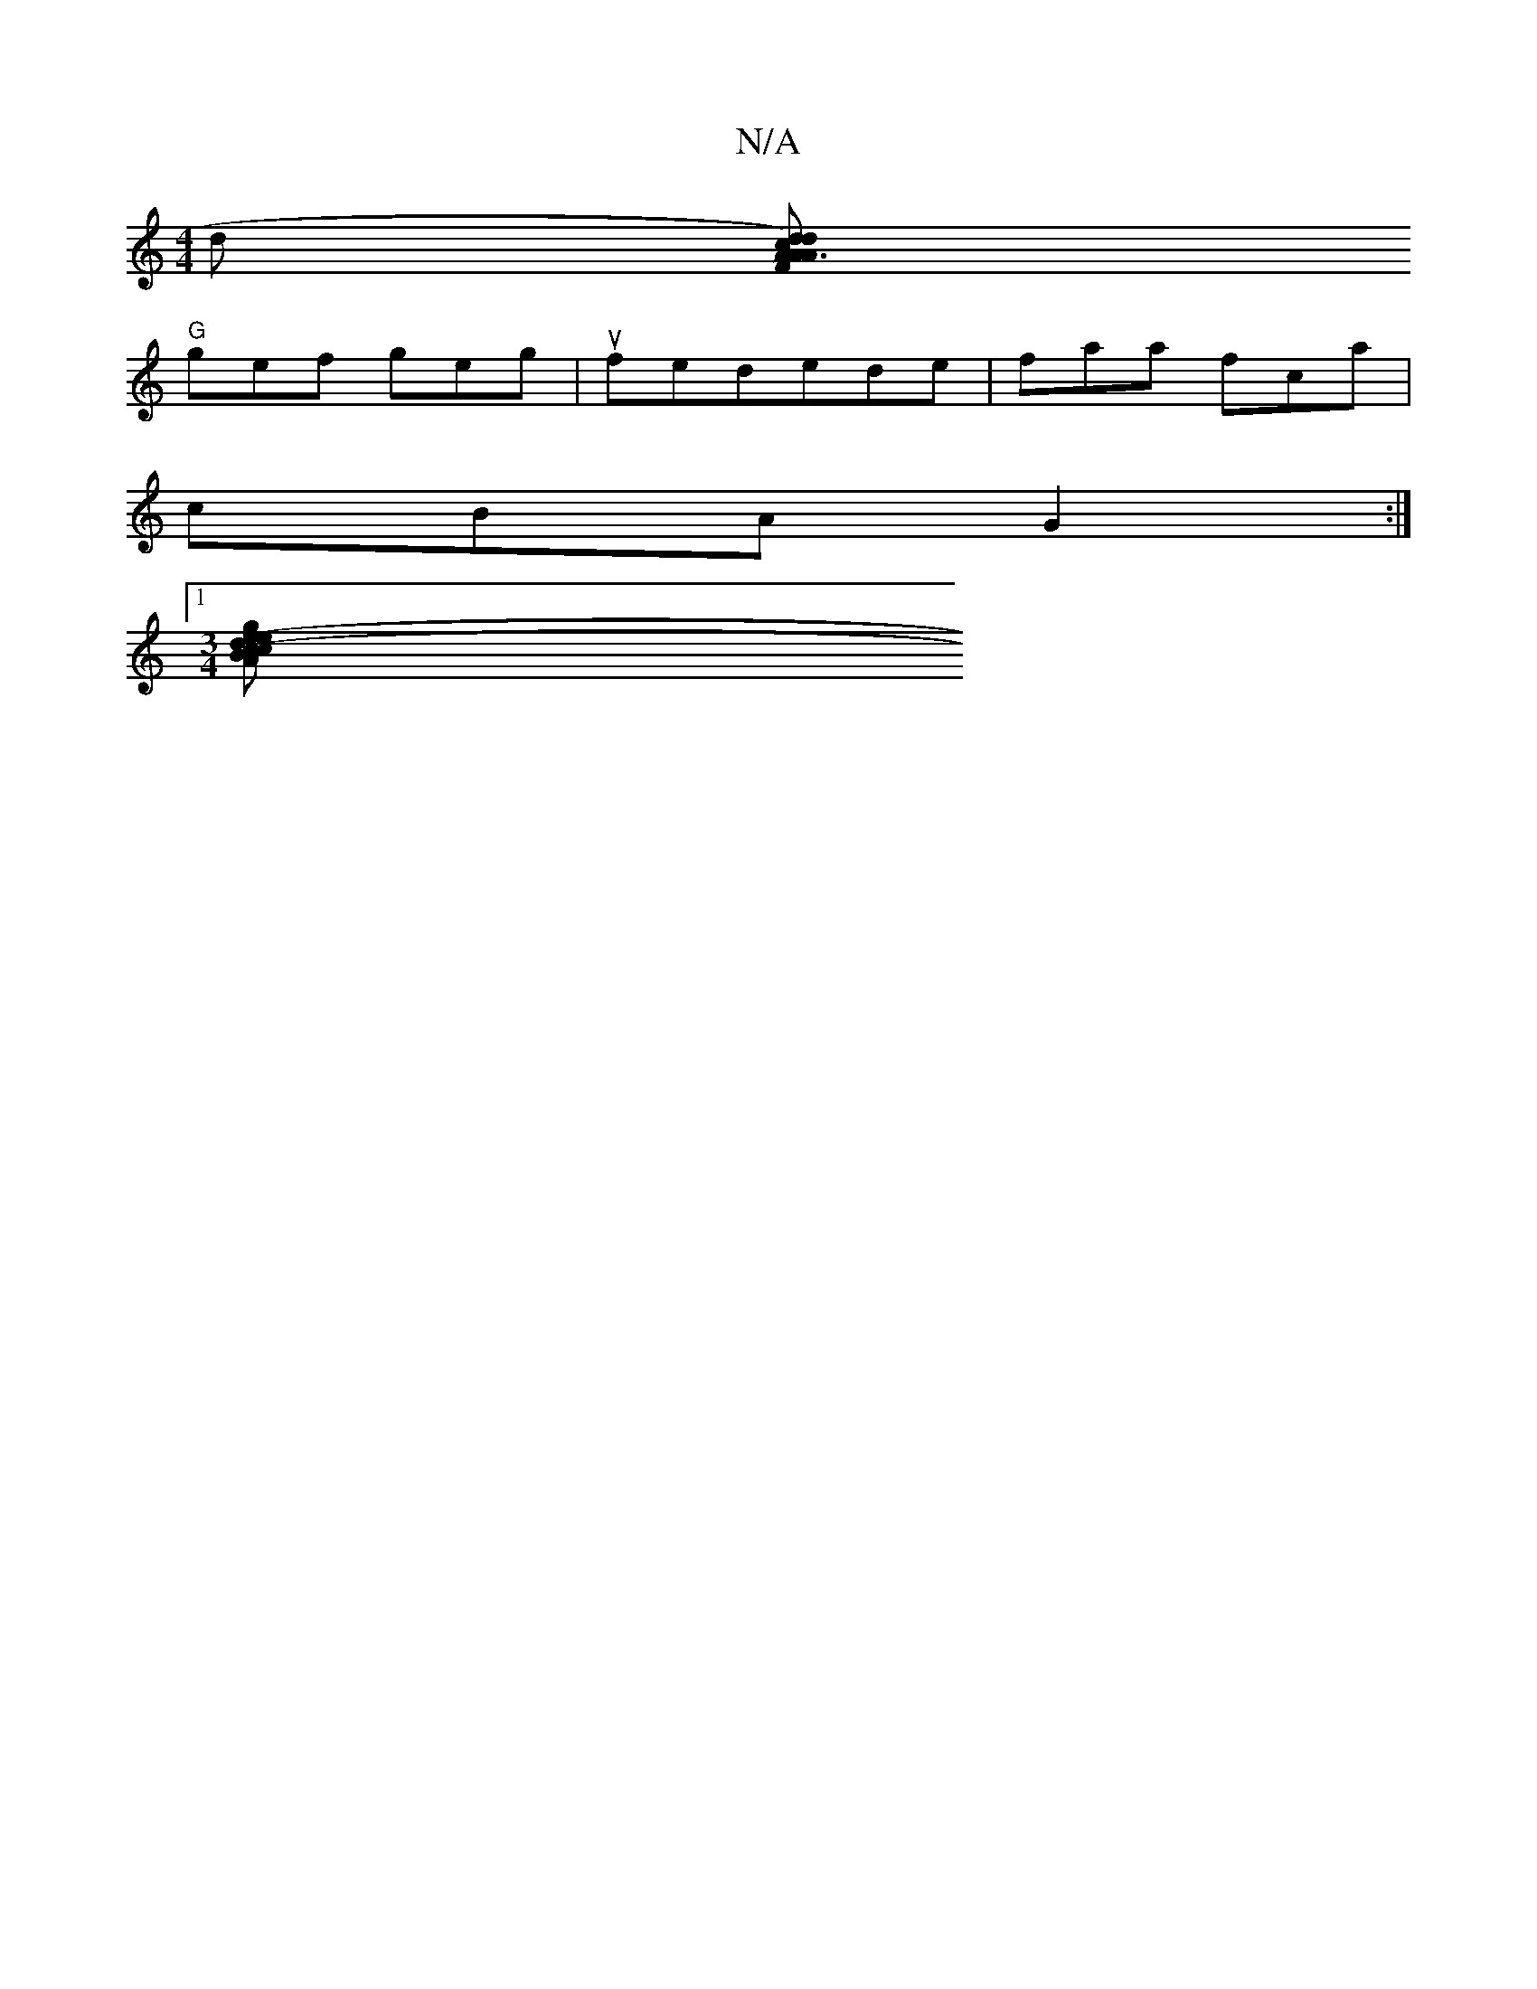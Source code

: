 X:1
T:N/A
M:4/4
R:N/A
K:Cmajor
d [A .d2)F | A3 {d}cA | EGAB ~B3d | "C"GE ED |[1A2 AB d4 |
"G" gef geg| ufedede|faa fca|
cBA G2:|
[1 [M:3/4][A"c"ge ce |(3Bcde2 "G"c2 A2 :|[2 DGBd ecdB |A2AF EFEG :|2 cac'b agec | G2 ed c2 (3Bcd | ed 